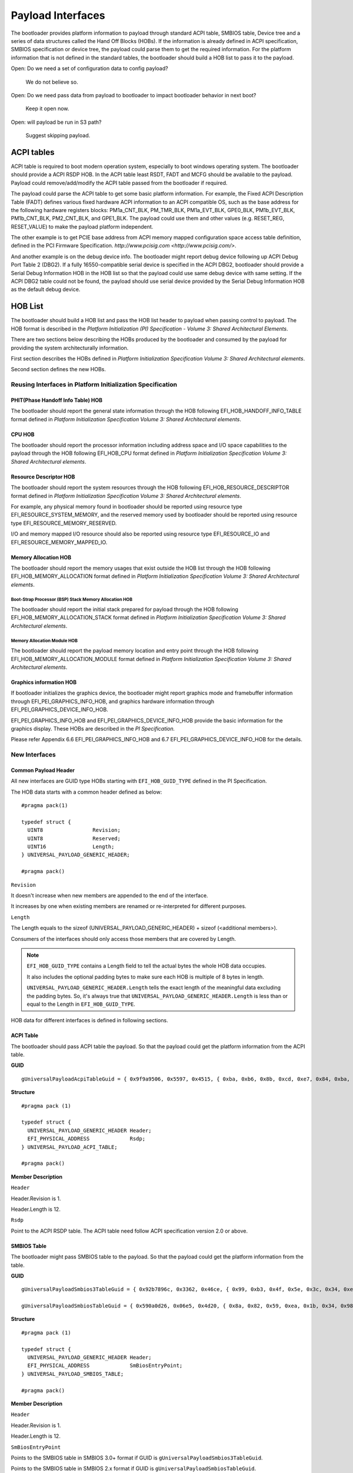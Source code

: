 Payload Interfaces
==================

The bootloader provides platform information to payload through
standard ACPI table, SMBIOS table, Device tree and a series of data
structures called the Hand Off Blocks (HOBs). If the information is
already defined in ACPI specification, SMBIOS specification or device
tree, the payload could parse them to get the required information.
For the platform information that is not defined in the standard
tables, the bootloader should build a HOB list to pass it to the
payload.

Open: Do we need a set of configuration data to config payload?

  We do not believe so.

Open: Do we need pass data from payload to bootloader to impact bootloader behavior in next boot?

  Keep it open now.

Open: will payload be run in S3 path?

  Suggest skipping payload.

.. _acpi_tables:

ACPI tables
-----------

ACPI table is required to boot modern operation system, especially to boot windows operating system.
The bootloader should provide a ACPI RSDP HOB. In the ACPI table least RSDT, FADT and MCFG should be available to the payload.
Payload could remove/add/modify the ACPI table passed from the bootloader if required.

The payload could parse the ACPI table to get some basic platform
information. For example, the Fixed ACPI Description Table (FADT)
defines various fixed hardware ACPI information to an ACPI compatible
OS, such as the base address for the following hardware registers
blocks: PM1a_CNT_BLK, PM_TMR_BLK, PM1a_EVT_BLK, GPE0_BLK,
PM1b_EVT_BLK, PM1b_CNT_BLK, PM2_CNT_BLK, and GPE1_BLK. The payload
could use them and other values (e.g. RESET_REG, RESET_VALUE) to make
the payload platform independent.

The other example is to get PCIE base address from ACPI memory mapped
configuration space access table definition, defined in the PCI
Firmware Specification.
`http://www.pcisig.com <http://www.pcisig.com/>`.

And another example is on the debug device info. The bootloader might
report debug device following up ACPI Debug Port Table 2 (DBG2). If a
fully 16550-compatible serial device is specified in the ACPI DBG2,
bootloader should provide a Serial Debug Information HOB in the HOB
list so that the payload could use same debug device with same
setting. If the ACPI DBG2 table could not be found, the payload
should use serial device provided by the Serial Debug Information HOB
as the default debug device.


.. hob_list:

HOB List
--------

The bootloader should build a HOB list and pass the HOB list header
to payload when passing control to payload. The HOB format is
described in the *Platform Initialization (PI) Specification - Volume
3: Shared Architectural Elements*.

There are two sections below describing the HOBs produced by the
bootloader and consumed by the payload for providing the system
architecturally information.

First section describes the HOBs defined in *Platform Initialization
Specification Volume 3: Shared Architectural elements*.

Second section defines the new HOBs.

Reusing Interfaces in Platform Initialization Specification
~~~~~~~~~~~~~~~~~~~~~~~~~~~~~~~~~~~~~~~~~~~~~~~~~~~~~~~~~~~

PHIT(Phase Handoff Info Table) HOB
^^^^^^^^^^^^^^^^^^^^^^^^^^^^^^^^^^

The bootloader should report the general state information through
the HOB following EFI_HOB_HANDOFF_INFO_TABLE format defined in
*Platform Initialization Specification Volume 3: Shared Architectural
elements*.

CPU HOB
^^^^^^^

The bootloader should report the processor information including address space
and I/O space capabilities to the payload through the HOB following
EFI_HOB_CPU format defined in *Platform Initialization Specification Volume 3:
Shared Architectural elements*.

Resource Descriptor HOB
^^^^^^^^^^^^^^^^^^^^^^^

The bootloader should report the system resources through the HOB
following EFI_HOB_RESOURCE_DESCRIPTOR format defined in *Platform
Initialization Specification Volume 3: Shared Architectural
elements*.

For example, any physical memory found in bootloader should be
reported using resource type EFI_RESOURCE_SYSTEM_MEMORY, and the
reserved memory used by bootloader should be reported using resource
type EFI_RESOURCE_MEMORY_RESERVED.

I/O and memory mapped I/O resource should also be reported using
resource type EFI_RESOURCE_IO and EFI_RESOURCE_MEMORY_MAPPED_IO.

Memory Allocation HOB
^^^^^^^^^^^^^^^^^^^^^

The bootloader should report the memory usages that exist outside the
HOB list through the HOB following EFI_HOB_MEMORY_ALLOCATION format defined
in *Platform Initialization Specification Volume 3: Shared Architectural
elements*.

Boot-Strap Processor (BSP) Stack Memory Allocation HOB
''''''''''''''''''''''''''''''''''''''''''''''''''''''

The bootloader should report the initial stack prepared for payload through
the HOB following EFI_HOB_MEMORY_ALLOCATION_STACK format defined in *Platform
Initialization Specification Volume 3: Shared Architectural elements*.

Memory Allocation Module HOB
''''''''''''''''''''''''''''

The bootloader should report the payload memory location and entry point
through the HOB following EFI_HOB_MEMORY_ALLOCATION_MODULE format defined
in *Platform Initialization Specification Volume 3: Shared Architectural
elements*.

Graphics information HOB
^^^^^^^^^^^^^^^^^^^^^^^^

If bootloader initializes the graphics device, the bootloader might
report graphics mode and framebuffer information through
EFI_PEI_GRAPHICS_INFO_HOB, and graphics hardware information
through EFI_PEI_GRAPHICS_DEVICE_INFO_HOB.

EFI_PEI_GRAPHICS_INFO_HOB and EFI_PEI_GRAPHICS_DEVICE_INFO_HOB provide the basic information
for the graphics display. These HOBs are described in the *PI Specification.*

Please refer Appendix 6.6 EFI_PEI_GRAPHICS_INFO_HOB and 6.7 EFI_PEI_GRAPHICS_DEVICE_INFO_HOB for the details.

New Interfaces
~~~~~~~~~~~~~~

Common Payload Header
^^^^^^^^^^^^^^^^^^^^^^^^^

All new interfaces are GUID type HOBs starting with ``EFI_HOB_GUID_TYPE`` defined in the PI Specification.

The HOB data starts with a common header defined as below::

  #pragma pack(1)
  
  typedef struct {
    UINT8                Revision;
    UINT8                Reserved;
    UINT16               Length;
  } UNIVERSAL_PAYLOAD_GENERIC_HEADER;

  #pragma pack()

``Revision``

It doesn't increase when new members are appended to the end of the interface.

It increases by one when existing members are renamed or re-interpreted for different purposes.

``Length``

The Length equals to the sizeof (UNIVERSAL_PAYLOAD_GENERIC_HEADER) + sizeof (<additional members>).

Consumers of the interfaces should only access those members that are covered by Length.

.. note::
  ``EFI_HOB_GUID_TYPE`` contains a Length field to tell the actual bytes the whole HOB data occupies.

  It also includes the optional padding bytes to make sure each HOB is multiple of 8 bytes in length.

  ``UNIVERSAL_PAYLOAD_GENERIC_HEADER.Length`` tells the exact length of the meaningful data excluding the padding bytes.
  So, it's always true that ``UNIVERSAL_PAYLOAD_GENERIC_HEADER.Length`` is less than or equal to the Length in ``EFI_HOB_GUID_TYPE``.

HOB data for different interfaces is defined in following sections.

ACPI Table
^^^^^^^^^^

The bootloader should pass ACPI table the payload. So that the payload could get the platform information from the ACPI table.

**GUID**

::

  gUniversalPayloadAcpiTableGuid = { 0x9f9a9506, 0x5597, 0x4515, { 0xba, 0xb6, 0x8b, 0xcd, 0xe7, 0x84, 0xba, 0x87 } }

**Structure**

::

  #pragma pack (1)

  typedef struct {
    UNIVERSAL_PAYLOAD_GENERIC_HEADER Header;
    EFI_PHYSICAL_ADDRESS             Rsdp;
  } UNIVERSAL_PAYLOAD_ACPI_TABLE;

  #pragma pack()

**Member Description**

``Header``

Header.Revision is 1.

Header.Length is 12.

``Rsdp``

Point to the ACPI RSDP table. The ACPI table need follow ACPI specification version 2.0 or above.

SMBIOS Table
^^^^^^^^^^^^

The bootloader might pass SMBIOS table to the payload. So that the payload could get the platform information from the table.

**GUID**

::

  gUniversalPayloadSmbios3TableGuid = { 0x92b7896c, 0x3362, 0x46ce, { 0x99, 0xb3, 0x4f, 0x5e, 0x3c, 0x34, 0xeb, 0x42 } }

  gUniversalPayloadSmbiosTableGuid = { 0x590a0d26, 0x06e5, 0x4d20, { 0x8a, 0x82, 0x59, 0xea, 0x1b, 0x34, 0x98, 0x2d } }

**Structure**

::

  #pragma pack (1)

  typedef struct {
    UNIVERSAL_PAYLOAD_GENERIC_HEADER Header;
    EFI_PHYSICAL_ADDRESS             SmBiosEntryPoint;
  } UNIVERSAL_PAYLOAD_SMBIOS_TABLE;

  #pragma pack()

**Member Description**

``Header``

Header.Revision is 1.

Header.Length is 12.

``SmBiosEntryPoint``

Points to the SMBIOS table in SMBIOS 3.0+ format if GUID is ``gUniversalPayloadSmbios3TableGuid``.

Points to the SMBIOS table in SMBIOS 2.x format if GUID is ``gUniversalPayloadSmbiosTableGuid``.

DEVICE TREE
^^^^^^^^^^^

The bootloader might pass Device Tree to the payload. So that the payload could get the platform information from the table.

**GUID**

::

  gUniversalPayloadDeviceTreeGuid = {0x6784b889, 0xb13c, 0x4c3b, {0xae, 0x4b, 0xf, 0xa, 0x2e, 0x32, 0xe, 0xa3}}

**Structure**

::

  #pragma pack (1)

  typedef struct {
    UNIVERSAL_PAYLOAD_GENERIC_HEADER Header;
    EFI_PHYSICAL_ADDRESS             DeviceTreeAddress;
  } UNIVERSAL_PAYLOAD_DEVICE_TREE;

  #pragma pack()

**Member Description**

``Header``

Header.Revision is 1.

Header.Length is 12.

``DeviceTreeAddress``

Point to the Device Tree entry point.

Serial Information
^^^^^^^^^^^^^^^^^^

If the debug device type and subtype are specified in DBG2, the
bootloader should 16550 compatible serial debug port information
to payload.

**Opens: Should we let bootloader provide debug callback** **for debug?**

**GUID**

::

  gUniversalPayloadSerialPortInfoGuid   = {0xaa7e190d, 0xbe21, 0x4409, {0x8e, 0x67, 0xa2, 0xcd, 0xf, 0x61, 0xe1, 0x70}}

**Structure**

::

  #pragma pack(1)

  typedef struct {
    UNIVERSAL_PAYLOAD_GENERIC_HEADER Header;
    BOOLEAN                          UseMmio;
    UINT8                            RegisterStride;
    UINT32                           BaudRate;
    EFI_PHYSICAL_ADDRESS             RegisterBase;
  } UNIVERSAL_PAYLOAD_SERIAL_PORT_INFO;

  #pragma pack()

**Member Description**

``Header``

Header.Revision is 1.

Header.Length is 18.

``UseMmio``

Indicates the 16550 serial port registers are in MMIO space, or in I/O space.

``RegisterStride``

Indicates the number of bytes between registers.

``BaudRate``

Baud rate for the 16550 compatible serial port.

It could be 921600, 460800, 230400, 115200, 57600, 38400, 19200,
9600, 7200, 4800, 3600, 2400, 2000, 1800, 1200, 600, 300, 150, 134,
110, 75, 50

Set to 0 to use the default baud rate 115200.

``RegisterBase``

Base address of 16550 serial port registers in MMIO or I/O space.

PCI Root Bridges
^^^^^^^^^^^^^^^^

The bootloader should pass information about PCI root bridges to the payload. The information tells the payload whether the PCI bus
enumeration has been performed by the bootloader, the bus, IO and MMIO ranges that are used or will be used by the PCI bus.

**GUID**

::

  gUniversalPayloadPciRootBridgeInfoGuid = { 0xec4ebacb, 0x2638, 0x416e, { 0xbe, 0x80, 0xe5, 0xfa, 0x4b, 0x51, 0x19, 0x01 }}

**Structure**

::

  #pragma pack(1)

  typedef struct {
    UNIVERSAL_PAYLOAD_GENERIC_HEADER  Header;
    BOOLEAN                           ResourceAssigned;
    UINT8                             Count;
    UNIVERSAL_PAYLOAD_PCI_ROOT_BRIDGE RootBridge[0];
  } UNIVERSAL_PAYLOAD_PCI_ROOT_BRIDGES;

  typedef struct {
    UINT32                                     Segment;
    UINT64                                     Supports;
    UINT64                                     Attributes;
    BOOLEAN                                    DmaAbove4G;
    BOOLEAN                                    NoExtendedConfigSpace;
    UINT64                                     AllocationAttributes;
    UNIVERSAL_PAYLOAD_PCI_ROOT_BRIDGE_APERTURE Bus;
    UNIVERSAL_PAYLOAD_PCI_ROOT_BRIDGE_APERTURE Io;
    UNIVERSAL_PAYLOAD_PCI_ROOT_BRIDGE_APERTURE Mem;
    UNIVERSAL_PAYLOAD_PCI_ROOT_BRIDGE_APERTURE MemAbove4G;
    UNIVERSAL_PAYLOAD_PCI_ROOT_BRIDGE_APERTURE PMem;
    UNIVERSAL_PAYLOAD_PCI_ROOT_BRIDGE_APERTURE PMemAbove4G;
    UINT32                                     HID;
    UINT32                                     UID;
  } UNIVERSAL_PAYLOAD_PCI_ROOT_BRIDGE;

  //
  // (Base > Limit) indicates an aperture is not available.
  //
  typedef struct {
    //
    // Base and Limit are the device address instead of host address when
    // Translation is not zero
    //
    UINT64 Base;
    UINT64 Limit;
    //
    // According to UEFI 2.7, Device Address = Host Address + Translation,
    // so Translation = Device Address - Host Address.
    // On platforms where Translation is not zero, the subtraction is probably to
    // be performed with UINT64 wrap-around semantics, for we may translate an
    // above-4G host address into a below-4G device address for legacy PCIe device
    // compatibility.
    //
    // NOTE: The alignment of Translation is required to be larger than any BAR
    // alignment in the same root bridge, so that the same alignment can be
    // applied to both device address and host address, which simplifies the
    // situation and makes the current resource allocation code in generic PCI
    // host bridge driver still work.
    //
    UINT64 Translation;
  } UNIVERSAL_PAYLOAD_PCI_ROOT_BRIDGE_APERTURE;
  #pragma pack()

**Member Description**

``Header``

Header.Revision is 1.

Header.Length is 6 + ``Count`` * sizeof (UNIVERSAL_PAYLOAD_PCI_ROOT_BRIDGE).

``ResourceAssigned``

Bus/IO/MMIO resources for all root bridges have been assigned when it's TRUE.

``Count``

Count of root bridges. Number of elements in ``RootBridge`` array.

``RootBridge[i].Segment``

Segment number of the root bridge.

``RootBridge[i].Supports``

Supported attributes. Refer to EFI_PCI_ATTRIBUTE_xxx used by GetAttributes() and SetAttributes() in EFI_PCI_ROOT_BRIDGE_IO_PROTOCOL
defined in PI Specification.

``RootBridge[i].Attributes``

Initial attributes. Refer to EFI_PCI_ATTRIBUTE_xxx used by GetAttributes() and SetAttributes() in EFI_PCI_ROOT_BRIDGE_IO_PROTOCOL
defined in PI Specification.

``RootBridge[i].DmaAbove4G``

Root bridge supports DMA above 4GB memory when it's TRUE.

``RootBridge[i].NoExtendedConfigSpace``

Root bridge supports 256-byte configuration space only when it's TRUE.
Root bridge supports 4K-byte configuration space when it's FALSE.

``RootBridge[i].AllocationAttributes``

Allocation attributes. Refer to EFI_PCI_HOST_BRIDGE_COMBINE_MEM_PMEM and EFI_PCI_HOST_BRIDGE_MEM64_DECODE used by GetAllocAttributes()
in EFI_PCI_HOST_BRIDGE_RESOURCE_ALLOCATION_PROTOCOL defined in PI Specification.

``RootBridge[i].Bus``

Bus aperture for the root bridge.

``RootBridge[i].Io``

IO aperture for the root bridge.

``RootBridge[i].Mem``

MMIO aperture below 4GB for the root bridge.

``RootBridge[i].MemAbove4G``

MMIO aperture above 4GB for the root bridge.

``RootBridge[i].PMem``

Prefetchable MMIO aperture below 4GB for the root bridge.

``RootBridge[i].PMemAbove4G``

Prefetchable MMIO aperture above 4GB for the root bridge.

``RootBridge[i].HID``

PnP hardware ID of the root bridge. This value must match the corresponding _HID in the ACPI name space.

``RootBridge[i].UID``

Unique ID that is required by ACPI if two devices have the same _HID. This value must also match the corresponding _UID/_HID pair in the ACPI name space.

Optional Interfaces
~~~~~~~~~~~~~~~~~~~

Some more HOBs could be built by bootloaders for advanced features. e.g.:

  Support FVs (also other format) from bootloader to payload

  Add debug log as HOB to payload

**Opens**: Does the bootloader need report IO info to payload?

      Better let the bootloader to report it,

**Opens**: does the HOB List need a checksum?

      It looks not too much value. Keep it open if we really need it.

**Opens**: For some information it is already in ACPI table, should bootloader build HOB for same info?

      Payload could have a check to ACPI table to get basic info they need.

